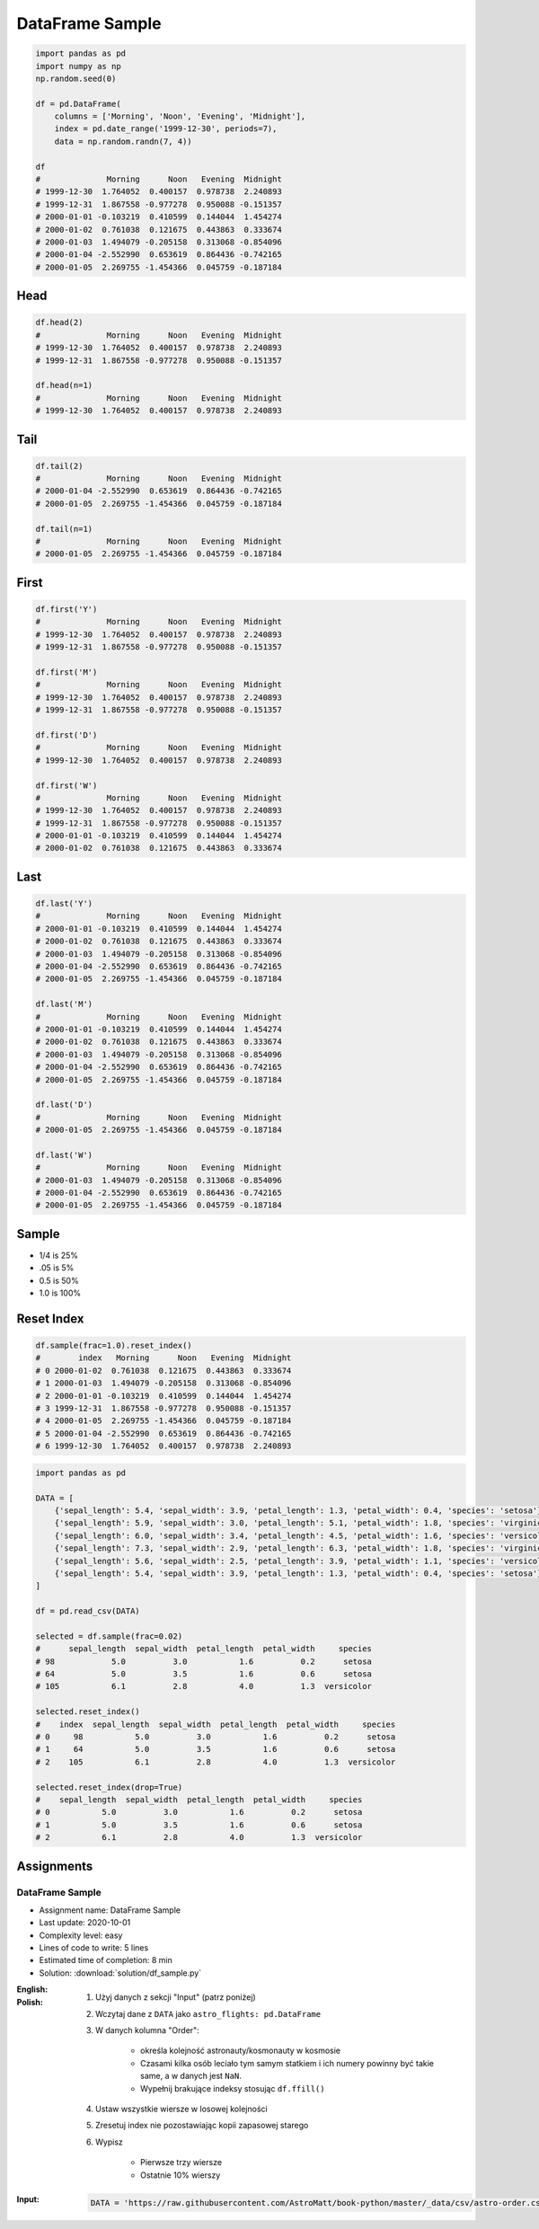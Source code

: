 ****************
DataFrame Sample
****************

.. code-block:: python

    import pandas as pd
    import numpy as np
    np.random.seed(0)

    df = pd.DataFrame(
        columns = ['Morning', 'Noon', 'Evening', 'Midnight'],
        index = pd.date_range('1999-12-30', periods=7),
        data = np.random.randn(7, 4))

    df
    #              Morning      Noon   Evening  Midnight
    # 1999-12-30  1.764052  0.400157  0.978738  2.240893
    # 1999-12-31  1.867558 -0.977278  0.950088 -0.151357
    # 2000-01-01 -0.103219  0.410599  0.144044  1.454274
    # 2000-01-02  0.761038  0.121675  0.443863  0.333674
    # 2000-01-03  1.494079 -0.205158  0.313068 -0.854096
    # 2000-01-04 -2.552990  0.653619  0.864436 -0.742165
    # 2000-01-05  2.269755 -1.454366  0.045759 -0.187184


Head
====
.. code-block:: python

    df.head(2)
    #              Morning      Noon   Evening  Midnight
    # 1999-12-30  1.764052  0.400157  0.978738  2.240893
    # 1999-12-31  1.867558 -0.977278  0.950088 -0.151357

    df.head(n=1)
    #              Morning      Noon   Evening  Midnight
    # 1999-12-30  1.764052  0.400157  0.978738  2.240893


Tail
=====
.. code-block:: python

    df.tail(2)
    #              Morning      Noon   Evening  Midnight
    # 2000-01-04 -2.552990  0.653619  0.864436 -0.742165
    # 2000-01-05  2.269755 -1.454366  0.045759 -0.187184

    df.tail(n=1)
    #              Morning      Noon   Evening  Midnight
    # 2000-01-05  2.269755 -1.454366  0.045759 -0.187184


First
=====
.. code-block:: python

    df.first('Y')
    #              Morning      Noon   Evening  Midnight
    # 1999-12-30  1.764052  0.400157  0.978738  2.240893
    # 1999-12-31  1.867558 -0.977278  0.950088 -0.151357

    df.first('M')
    #              Morning      Noon   Evening  Midnight
    # 1999-12-30  1.764052  0.400157  0.978738  2.240893
    # 1999-12-31  1.867558 -0.977278  0.950088 -0.151357

    df.first('D')
    #              Morning      Noon   Evening  Midnight
    # 1999-12-30  1.764052  0.400157  0.978738  2.240893

    df.first('W')
    #              Morning      Noon   Evening  Midnight
    # 1999-12-30  1.764052  0.400157  0.978738  2.240893
    # 1999-12-31  1.867558 -0.977278  0.950088 -0.151357
    # 2000-01-01 -0.103219  0.410599  0.144044  1.454274
    # 2000-01-02  0.761038  0.121675  0.443863  0.333674


Last
====
.. code-block:: python

    df.last('Y')
    #              Morning      Noon   Evening  Midnight
    # 2000-01-01 -0.103219  0.410599  0.144044  1.454274
    # 2000-01-02  0.761038  0.121675  0.443863  0.333674
    # 2000-01-03  1.494079 -0.205158  0.313068 -0.854096
    # 2000-01-04 -2.552990  0.653619  0.864436 -0.742165
    # 2000-01-05  2.269755 -1.454366  0.045759 -0.187184

    df.last('M')
    #              Morning      Noon   Evening  Midnight
    # 2000-01-01 -0.103219  0.410599  0.144044  1.454274
    # 2000-01-02  0.761038  0.121675  0.443863  0.333674
    # 2000-01-03  1.494079 -0.205158  0.313068 -0.854096
    # 2000-01-04 -2.552990  0.653619  0.864436 -0.742165
    # 2000-01-05  2.269755 -1.454366  0.045759 -0.187184

    df.last('D')
    #              Morning      Noon   Evening  Midnight
    # 2000-01-05  2.269755 -1.454366  0.045759 -0.187184

    df.last('W')
    #              Morning      Noon   Evening  Midnight
    # 2000-01-03  1.494079 -0.205158  0.313068 -0.854096
    # 2000-01-04 -2.552990  0.653619  0.864436 -0.742165
    # 2000-01-05  2.269755 -1.454366  0.045759 -0.187184


Sample
======
* 1/4 is 25%
* .05 is 5%
* 0.5 is 50%
* 1.0 is 100%

.. code-block:: python
    :caption: `n` number or fraction random rows with and without repetition

    df.sample()
    #                  Morning      Noon   Evening  Midnight
    # 2000-01-01 -0.103219  0.410599  0.144044  1.454274

    df.sample(2)
    #              Morning      Noon   Evening  Midnight
    # 2000-01-03  1.494079 -0.205158  0.313068 -0.854096
    # 2000-01-04 -2.552990  0.653619  0.864436 -0.742165

    df.sample(n=2, replace=True)
    #              Morning      Noon   Evening  Midnight
    # 1999-12-31  1.867558 -0.977278  0.950088 -0.151357
    # 1999-12-31  1.867558 -0.977278  0.950088 -0.151357

    df.sample(frac=1/4)
    #              Morning      Noon   Evening  Midnight
    # 2000-01-02  0.761038  0.121675  0.443863  0.333674
    # 1999-12-31  1.867558 -0.977278  0.950088 -0.151357

    df.sample(frac=0.5)
    #              Morning      Noon   Evening  Midnight
    # 2000-01-05  2.269755 -1.454366  0.045759 -0.187184
    # 1999-12-30  1.764052  0.400157  0.978738  2.240893
    # 2000-01-01 -0.103219  0.410599  0.144044  1.454274
    # 1999-12-31  1.867558 -0.977278  0.950088 -0.151357


Reset Index
===========
.. code-block:: python

    df.sample(frac=1.0).reset_index()
    #        index   Morning      Noon   Evening  Midnight
    # 0 2000-01-02  0.761038  0.121675  0.443863  0.333674
    # 1 2000-01-03  1.494079 -0.205158  0.313068 -0.854096
    # 2 2000-01-01 -0.103219  0.410599  0.144044  1.454274
    # 3 1999-12-31  1.867558 -0.977278  0.950088 -0.151357
    # 4 2000-01-05  2.269755 -1.454366  0.045759 -0.187184
    # 5 2000-01-04 -2.552990  0.653619  0.864436 -0.742165
    # 6 1999-12-30  1.764052  0.400157  0.978738  2.240893

.. code-block:: python

    import pandas as pd

    DATA = [
        {'sepal_length': 5.4, 'sepal_width': 3.9, 'petal_length': 1.3, 'petal_width': 0.4, 'species': 'setosa'},
        {'sepal_length': 5.9, 'sepal_width': 3.0, 'petal_length': 5.1, 'petal_width': 1.8, 'species': 'virginica'},
        {'sepal_length': 6.0, 'sepal_width': 3.4, 'petal_length': 4.5, 'petal_width': 1.6, 'species': 'versicolor'},
        {'sepal_length': 7.3, 'sepal_width': 2.9, 'petal_length': 6.3, 'petal_width': 1.8, 'species': 'virginica'},
        {'sepal_length': 5.6, 'sepal_width': 2.5, 'petal_length': 3.9, 'petal_width': 1.1, 'species': 'versicolor'},
        {'sepal_length': 5.4, 'sepal_width': 3.9, 'petal_length': 1.3, 'petal_width': 0.4, 'species': 'setosa'}
    ]

    df = pd.read_csv(DATA)

    selected = df.sample(frac=0.02)
    #      sepal_length  sepal_width  petal_length  petal_width     species
    # 98            5.0          3.0           1.6          0.2      setosa
    # 64            5.0          3.5           1.6          0.6      setosa
    # 105           6.1          2.8           4.0          1.3  versicolor

    selected.reset_index()
    #    index  sepal_length  sepal_width  petal_length  petal_width     species
    # 0     98           5.0          3.0           1.6          0.2      setosa
    # 1     64           5.0          3.5           1.6          0.6      setosa
    # 2    105           6.1          2.8           4.0          1.3  versicolor

    selected.reset_index(drop=True)
    #    sepal_length  sepal_width  petal_length  petal_width     species
    # 0           5.0          3.0           1.6          0.2      setosa
    # 1           5.0          3.5           1.6          0.6      setosa
    # 2           6.1          2.8           4.0          1.3  versicolor



Assignments
===========

DataFrame Sample
----------------
* Assignment name: DataFrame Sample
* Last update: 2020-10-01
* Complexity level: easy
* Lines of code to write: 5 lines
* Estimated time of completion: 8 min
* Solution: :download:`solution/df_sample.py`

:English:
    .. todo:: English translation

:Polish:
    #. Użyj danych z sekcji "Input" (patrz poniżej)
    #. Wczytaj dane z ``DATA`` jako ``astro_flights: pd.DataFrame``
    #. W danych kolumna "Order":

        - określa kolejność astronauty/kosmonauty w kosmosie
        - Czasami kilka osób leciało tym samym statkiem i ich numery powinny być takie same, a w danych jest ``NaN``.
        - Wypełnij brakujące indeksy stosując ``df.ffill()``

    #. Ustaw wszystkie wiersze w losowej kolejności
    #. Zresetuj index nie pozostawiając kopii zapasowej starego
    #. Wypisz

        * Pierwsze trzy wiersze
        * Ostatnie 10% wierszy

:Input:
    .. code-block:: python

        DATA = 'https://raw.githubusercontent.com/AstroMatt/book-python/master/_data/csv/astro-order.csv'
